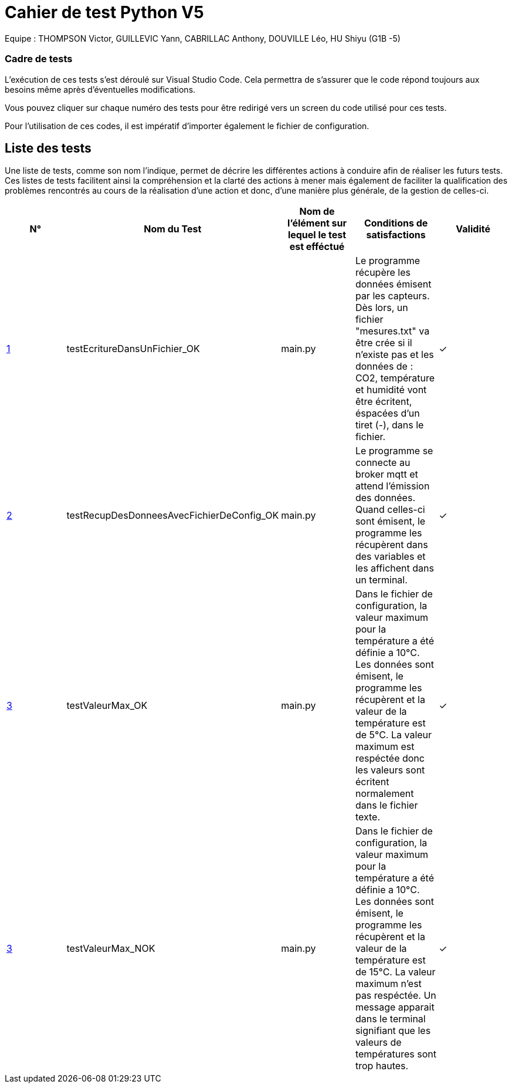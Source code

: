 = Cahier de test Python V5

Equipe : THOMPSON Victor, GUILLEVIC Yann, CABRILLAC Anthony, DOUVILLE Léo, HU Shiyu (G1B -5)

=== Cadre de tests

L'exécution de ces tests s'est déroulé sur Visual Studio Code. Cela permettra de s'assurer que le code répond toujours aux besoins même après d'éventuelles modifications.

Vous pouvez cliquer sur chaque numéro des tests pour être redirigé vers un screen du code utilisé pour ces tests.

Pour l'utilisation de ces codes, il est impératif d'importer également le fichier de configuration.

== Liste des tests

Une liste de tests, comme son nom l'indique, permet de décrire les différentes actions à conduire afin de réaliser les futurs tests.
Ces listes de tests facilitent ainsi la compréhension et la clarté des actions à mener mais également de faciliter la qualification des problèmes rencontrés au cours de la réalisation d'une action et donc, d'une manière plus générale, de la gestion de celles-ci.


|===
|N° |Nom du Test |Nom de l'élément sur lequel le test est efféctué|Conditions de satisfactions |Validité

|https://github.com/IUT-Blagnac/sae3-01-devapp-g1b-5/blob/master/Programmes%20python/Tests/testEcritureDansUnFichier.py[1]
|testEcritureDansUnFichier_OK
|main.py
|Le programme récupère les données émisent par les capteurs. Dès lors, un fichier "mesures.txt" va être crée si il n'existe pas et les données de : CO2, température et humidité vont être écritent, éspacées d'un tiret (-), dans le fichier.
| ✓

|https://github.com/IUT-Blagnac/sae3-01-devapp-g1b-5/blob/master/Programmes%20python/Tests/testRecupDesDonneesAvecFichierDeConfig.py[2]
|testRecupDesDonneesAvecFichierDeConfig_OK
|main.py
|Le programme se connecte au broker mqtt et attend l'émission des données. Quand celles-ci sont émisent, le programme les récupèrent dans des variables et les affichent dans un terminal.
| ✓

|https://github.com/IUT-Blagnac/sae3-01-devapp-g1b-5/blob/master/Programmes%20python/Tests/testValeurMax.py[3]
|testValeurMax_OK
|main.py
|Dans le fichier de configuration, la valeur maximum pour la température a été définie a 10°C. Les données sont émisent, le programme les récupèrent et la valeur de la température est de 5°C. La valeur maximum est respéctée donc les valeurs sont écritent normalement dans le fichier texte.
| ✓

|https://github.com/IUT-Blagnac/sae3-01-devapp-g1b-5/blob/master/Programmes%20python/Tests/testValeurMax.py[3]
|testValeurMax_NOK
|main.py
|Dans le fichier de configuration, la valeur maximum pour la température a été définie a 10°C. Les données sont émisent, le programme les récupèrent et la valeur de la température est de 15°C. La valeur maximum n'est pas respéctée. Un message apparait dans le terminal signifiant que les valeurs de températures sont trop hautes.
| ✓

|===
